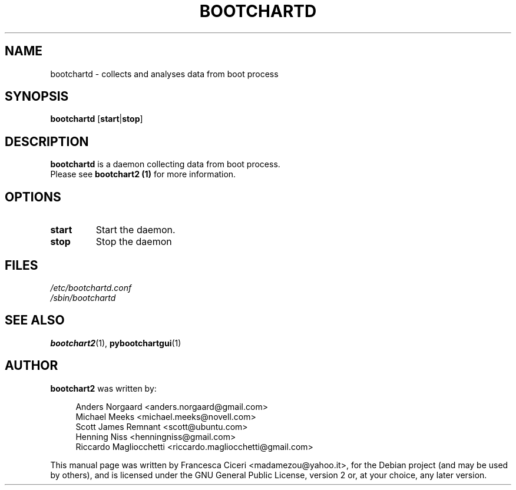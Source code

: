 .TH BOOTCHARTD 1 2011-02-25
.SH NAME
bootchartd \- collects and analyses data from boot process
.SH SYNOPSIS
.B bootchartd
[\fBstart\fR|\fBstop\fR]
.SH DESCRIPTION
\fBbootchartd\fR is a daemon collecting data from boot process.
.br
Please see \fBbootchart2 (1)\fR for more information.
.SH OPTIONS 
.TP
.B start
Start the daemon.
.TP
.B stop 
Stop the daemon
.SH FILES
.TP
.I /etc/bootchartd.conf
.TP
.I /sbin/bootchartd
.SH SEE ALSO
.BR bootchart2 (1),
.BR pybootchartgui (1)
.SH AUTHOR
\fBbootchart2\fR was written by:
.in +4n
.nf

Anders Norgaard <anders.norgaard@gmail.com>
Michael Meeks <michael.meeks@novell.com>
Scott James Remnant <scott@ubuntu.com>
Henning Niss <henningniss@gmail.com>
Riccardo Magliocchetti <riccardo.magliocchetti@gmail.com>

.fi
.in
.PP
This manual page was written by Francesca Ciceri <madamezou@yahoo.it>,
for the Debian project (and may be used by others), and is licensed
under the GNU General Public License, version 2 or, at your choice, any
later version.
